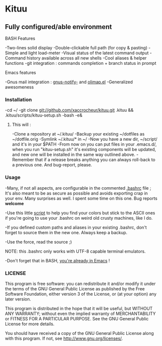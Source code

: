 * Kituu

**  Fully configured/able environment

**** BASH Features
    -Two-lines solid display
    -Double-clickable full path (for copy & pasting)
    -Simple and light load-meter
    -Visual status of the latest command output
    -Command history available across all new shells
    -Cool aliases & helper functions
    -git integration : commands completion + branch status in prompt

**** Emacs features
    -Gnus mail integration : [[file:.emacs.d/lisp/gnus-notify-.el::%3B%3B%20gnus-notify.el%20---%20use%20the%20modeline%20to%20indicate%20groups%20with%20new%20messages][gnus-notify-]] and [[file:.emacs.d/lisp/olimap.el][olimap.el]]
    -Generalized awesomeness

*** Installation
    -cd ~/
    -git clone git://github.com/xaccrocheur/kituu.git .kituu && .kituu/scripts/kituu-setup.sh
    -bash
    -e&

***** This will :
    -Clone a repository at ~/.kituu/
    -Backup your existing ~/dotfiles as ~/dotfile.orig
    -Symlink ~/.kituu/* in ~/
    -Now you have a new dir, ~/script/ and it's in your $PATH
    -From now on you can put files in your .emacs.d/, when you run "kituu-setup.sh" it's existing components will be updated, and new one will be installed in the same way outlined above.
    -Remember that if a release breaks anything you can always roll-back to a previous one. And bug-report, please.

*** Usage
    -Many, if not all aspects, are configurable in the commented [[https://github.com/xaccrocheur/kituu/blob/master/.bashrc][.bashrc]] file ; It's also meant to be as secure as possible and avoids exporting crap in your env. Many surprises as well. I spent some time on this one. Bug reports *welcome*

    -Use this little [[file:scripts/list-shell-colours.sh][script]] to help you find your colors but stick to the ASCII ones if you're going to use your .bashrc on weird old crusty machines, like I do.

    -If you defined custom paths and aliases in your existing .bashrc, don't forget to source them in the new one. Always keep a backup.

    -Use the force, read the source ;)

    NOTE: this .bashrc only works with UTF-8 capable terminal emulators.

    -Don't forget that in BASH, [[http://www.catonmat.net/blog/bash-emacs-editing-mode-cheat-sheet/][you're already in Emacs]] !

*** LICENSE
    This program is free software: you can redistribute it and/or modify
    it under the terms of the GNU General Public License as published by
    the Free Software Foundation, either version 3 of the License, or
    (at your option) any later version.

    This program is distributed in the hope that it will be useful,
    but WITHOUT ANY WARRANTY; without even the implied warranty of
    MERCHANTABILITY or FITNESS FOR A PARTICULAR PURPOSE.  See the
    GNU General Public License for more details.

    You should have received a copy of the GNU General Public License
    along with this program.  If not, see <http://www.gnu.org/licenses/>.
